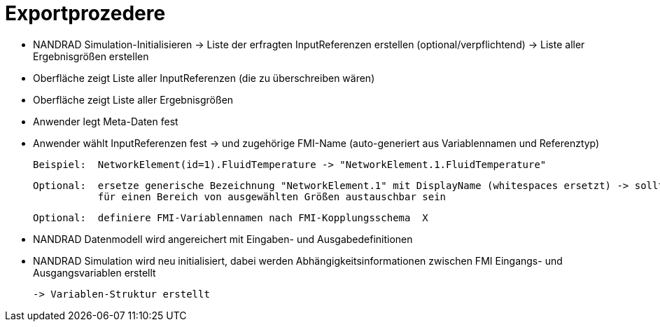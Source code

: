 # Exportprozedere

- NANDRAD Simulation-Initialisieren 
  -> Liste der erfragten InputReferenzen erstellen (optional/verpflichtend)
  -> Liste aller Ergebnisgrößen erstellen
  
- Oberfläche zeigt Liste aller InputReferenzen (die zu überschreiben wären)
- Oberfläche zeigt Liste aller Ergebnisgrößen

- Anwender legt Meta-Daten fest
- Anwender wählt InputReferenzen fest -> und zugehörige FMI-Name (auto-generiert aus Variablennamen und Referenztyp)

  Beispiel:  NetworkElement(id=1).FluidTemperature -> "NetworkElement.1.FluidTemperature"
 
  Optional:  ersetze generische Bezeichnung "NetworkElement.1" mit DisplayName (whitespaces ersetzt) -> sollte individuell oder
             für einen Bereich von ausgewählten Größen austauschbar sein
  
  Optional:  definiere FMI-Variablennamen nach FMI-Kopplungsschema  X
  

- NANDRAD Datenmodell wird angereichert mit Eingaben- und Ausgabedefinitionen

- NANDRAD Simulation wird neu initialisiert, dabei werden Abhängigkeitsinformationen zwischen FMI Eingangs- und Ausgangsvariablen erstellt

   -> Variablen-Struktur erstellt
   

